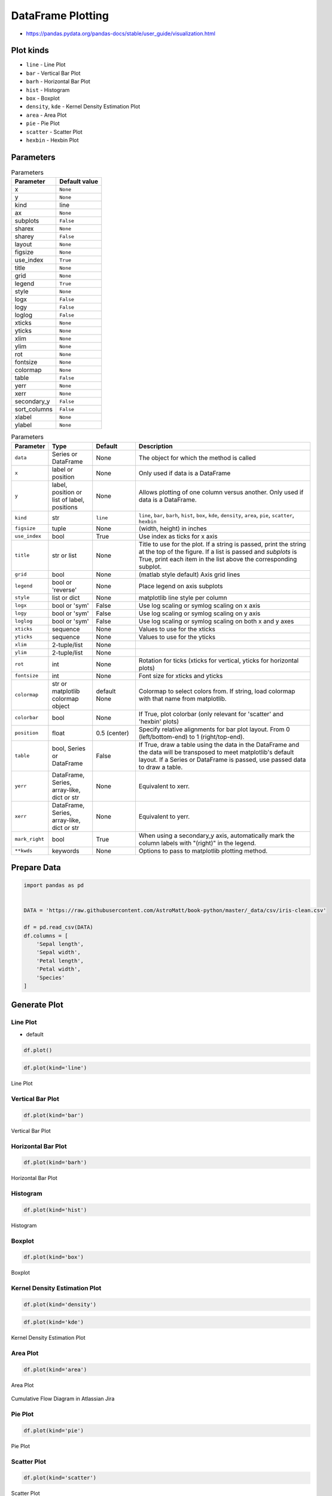 .. _Pandas DataFrame Plotting:

******************
DataFrame Plotting
******************


* https://pandas.pydata.org/pandas-docs/stable/user_guide/visualization.html

.. figure:: img/matplotlib-figure-anatomy.png
    :width: 75%
    :align: center

Plot kinds
==========
* ``line`` - Line Plot
* ``bar`` - Vertical Bar Plot
* ``barh`` - Horizontal Bar Plot
* ``hist`` - Histogram
* ``box`` - Boxplot
* ``density``, ``kde`` - Kernel Density Estimation Plot
* ``area`` - Area Plot
* ``pie`` - Pie Plot
* ``scatter`` - Scatter Plot
* ``hexbin`` - Hexbin Plot


Parameters
==========
.. csv-table:: Parameters
    :header: "Parameter", "Default value"

    "x", ``None``
    "y", ``None``
    "kind", "line"
    "ax", ``None``
    "subplots", ``False``
    "sharex", ``None``
    "sharey", ``False``
    "layout", ``None``
    "figsize", ``None``
    "use_index", ``True``
    "title", ``None``
    "grid", ``None``
    "legend", ``True``
    "style", ``None``
    "logx", ``False``
    "logy", ``False``
    "loglog", ``False``
    "xticks", ``None``
    "yticks", ``None``
    "xlim", ``None``
    "ylim", ``None``
    "rot", ``None``
    "fontsize", ``None``
    "colormap", ``None``
    "table", ``False``
    "yerr", ``None``
    "xerr", ``None``
    "secondary_y", ``False``
    "sort_columns", ``False``
    "xlabel", ``None``
    "ylabel", ``None``

.. list-table:: Parameters
    :header-rows: 1
    :widths: 5, 15, 15, 65

    * - Parameter
      - Type
      - Default
      - Description

    * - ``data``
      - Series or DataFrame
      - None
      - The object for which the method is called

    * - ``x``
      - label or position
      - None
      - Only used if data is a DataFrame

    * - ``y``
      - label, position or list of label, positions
      - None
      - Allows plotting of one column versus another. Only used if data is a DataFrame.

    * - ``kind``
      - str
      - ``line``
      - ``line``, ``bar``, ``barh``, ``hist``, ``box``, ``kde``, ``density``, ``area``, ``pie``, ``scatter``, ``hexbin``

    * - ``figsize``
      - tuple
      - None
      - (width, height) in inches

    * - ``use_index``
      - bool
      - True
      - Use index as ticks for x axis

    * - ``title``
      - str or list
      - None
      - Title to use for the plot. If a string is passed, print the string at the top of the figure. If a list is passed and `subplots` is True, print each item in the list above the corresponding subplot.

    * - ``grid``
      - bool
      - None
      - (matlab style default) Axis grid lines

    * - ``legend``
      - bool or 'reverse'
      - None
      - Place legend on axis subplots

    * - ``style``
      - list or dict
      - None
      - matplotlib line style per column

    * - ``logx``
      - bool or 'sym'
      - False
      - Use log scaling or symlog scaling on x axis

    * - ``logy``
      - bool or 'sym'
      - False
      - Use log scaling or symlog scaling on y axis

    * - ``loglog``
      - bool or 'sym'
      - False
      - Use log scaling or symlog scaling on both x and y axes

    * - ``xticks``
      - sequence
      - None
      - Values to use for the xticks

    * - ``yticks``
      - sequence
      - None
      - Values to use for the yticks

    * - ``xlim``
      - 2-tuple/list
      - None
      -

    * - ``ylim``
      - 2-tuple/list
      - None
      -

    * - ``rot``
      - int
      - None
      - Rotation for ticks (xticks for vertical, yticks for horizontal plots)

    * - ``fontsize``
      - int
      - None
      - Font size for xticks and yticks

    * - ``colormap``
      - str or matplotlib colormap object
      - default None
      - Colormap to select colors from. If string, load colormap with that name from matplotlib.

    * - ``colorbar``
      - bool
      - None
      - If True, plot colorbar (only relevant for 'scatter' and 'hexbin' plots)

    * - ``position``
      - float
      - 0.5 (center)
      - Specify relative alignments for bar plot layout. From 0 (left/bottom-end) to 1 (right/top-end).

    * - ``table``
      - bool, Series or DataFrame
      - False
      - If True, draw a table using the data in the DataFrame and the data will be transposed to meet matplotlib's default layout. If a Series or DataFrame is passed, use passed data to draw a table.

    * - ``yerr``
      - DataFrame, Series, array-like, dict or str
      - None
      - Equivalent to xerr.

    * - ``xerr``
      - DataFrame, Series, array-like, dict or str
      - None
      - Equivalent to yerr.

    * - ``mark_right``
      - bool
      - True
      - When using a secondary_y axis, automatically mark the column labels with "(right)" in the legend.

    * - ``**kwds``
      - keywords
      - None
      - Options to pass to matplotlib plotting method.


Prepare Data
============
.. code-block:: python

    import pandas as pd


    DATA = 'https://raw.githubusercontent.com/AstroMatt/book-python/master/_data/csv/iris-clean.csv'

    df = pd.read_csv(DATA)
    df.columns = [
        'Sepal length',
        'Sepal width',
        'Petal length',
        'Petal width',
        'Species'
    ]

Generate Plot
=============

Line Plot
---------
* default

.. code-block:: python

    df.plot()

.. code-block:: python

    df.plot(kind='line')

.. figure:: img/pandas-dataframe-plot-line.png
    :align: center
    :width: 75%

    Line Plot

Vertical Bar Plot
-----------------
.. code-block:: python

    df.plot(kind='bar')

.. figure:: img/pandas-dataframe-plot-bar.png
    :align: center
    :width: 75%

    Vertical Bar Plot

Horizontal Bar Plot
-------------------
.. code-block:: python

    df.plot(kind='barh')

.. figure:: img/pandas-dataframe-plot-barh.png
    :align: center
    :width: 75%

    Horizontal Bar Plot

Histogram
---------
.. code-block:: python

    df.plot(kind='hist')

.. figure:: img/pandas-dataframe-plot-hist.png
    :align: center
    :width: 75%

    Histogram

Boxplot
-------
.. code-block:: python

    df.plot(kind='box')

.. figure:: img/pandas-dataframe-plot-box.png
    :align: center
    :width: 75%

    Boxplot

Kernel Density Estimation Plot
------------------------------
.. code-block:: python

    df.plot(kind='density')

.. code-block:: python

    df.plot(kind='kde')

.. figure:: img/pandas-dataframe-plot-density.png
    :align: center
    :width: 75%

    Kernel Density Estimation Plot

Area Plot
---------
.. code-block:: python

    df.plot(kind='area')

.. figure:: img/pandas-dataframe-plot-area.png
    :align: center
    :width: 75%

    Area Plot

.. figure:: img/pandas-dataframe-plot-cumulative-flow-diagram.png
    :align: center
    :width: 75%

    Cumulative Flow Diagram in Atlassian Jira

Pie Plot
--------
.. code-block:: python

    df.plot(kind='pie')

.. figure:: img/pandas-dataframe-plot-pie.png
    :align: center
    :width: 75%

    Pie Plot

Scatter Plot
------------
.. code-block:: python

    df.plot(kind='scatter')

.. figure:: img/pandas-dataframe-plot-scatter.png
    :align: center
    :width: 75%

    Scatter Plot

Hexbin Plot
-----------
.. code-block:: python

    df.plot(kind='hexbin')

.. figure:: img/pandas-dataframe-plot-hexbin.png
    :align: center
    :width: 75%

    Hexbin Plot

Other
=====

Hist
----
.. code-block:: python

    import matplotlib.pyplot as plt
    import pandas as pd


    DATA = 'https://raw.githubusercontent.com/AstroMatt/book-python/master/_data/csv/iris-clean.csv'

    df = pd.read_csv(DATA)
    df.hist()
    plt.show()

.. figure:: img/pandas-dataframe-plot-hist.png
    :width: 75%
    :align: center

    Visualization using hist

Density
-------
.. code-block:: python

    import matplotlib.pyplot as plt
    import pandas as pd


    DATA = 'https://raw.githubusercontent.com/AstroMatt/book-python/master/_data/csv/iris-clean.csv'

    df = pd.read_csv(DATA)
    df.plot(kind='density', subplots=True, layout=(2,2), sharex=False)
    plt.show()

.. figure:: img/pandas-dataframe-plot-density2.png
    :width: 75%
    :align: center

    Visualization using density

Box
---
.. code-block:: python

    import matplotlib.pyplot as plt
    import pandas as pd


    DATA = 'https://raw.githubusercontent.com/AstroMatt/book-python/master/_data/csv/iris-clean.csv'

    df = pd.read_csv(DATA)
    df.plot(kind='box', subplots=True, layout=(2,2), sharex=False, sharey=False)
    plt.show()

.. figure:: img/pandas-dataframe-plot-box2.png
    :width: 75%
    :align: center

    Visualization using density

Scatter matrix
--------------
* The in ``pandas`` version ``0.22`` plotting module has been moved from ``pandas.tools.plotting`` to ``pandas.plotting``
* As of version ``0.19``, the ``pandas.plotting`` library did not exist

.. code-block:: python

    import matplotlib.pyplot as plt
    import pandas as pd
    from pandas.plotting import scatter_matrix


    DATA = 'https://raw.githubusercontent.com/AstroMatt/book-python/master/_data/csv/iris-clean.csv'

    df = pd.read_csv(DATA)
    scatter_matrix(df)
    plt.show()

.. figure:: img/pandas-dataframe-plot-scatter-matrix.png
    :width: 75%
    :align: center

    Visualization using density


Actinograms
===========
.. figure:: img/pandas-dataframe-actinogram-1.png
    :width: 75%
    :align: center

.. figure:: img/pandas-dataframe-actinogram-2.png
    :width: 75%
    :align: center


Assignments
===========

DataFrame Plot
--------------
* Assignment name: DataFrame Plot
* Last update: 2020-10-01
* Complexity level: medium
* Lines of code to write: 15 lines
* Estimated time of completion: 21 min
* Solution: :download:`solution/df_plot.py`

:English:
    #. Use data from "Input" section (see below)
    #. Read data from ``DATA`` as ``sensors: pd.DataFrame``
    #. Select ``Luminance`` stylesheet
    #. Parse column with dates
    #. Select desired date and location, then resample by hour
    #. Display chart (line) with activity hours in "Sleeping Quarters upper" location
    #. Active is when ``Luminance`` is not zero
    #. Easy: for day 2019-09-28
    #. Advanced: for each day, as subplots

:Polish:
    #. Użyj danych z sekcji "Input" (patrz poniżej)
    #. Wczytaj dane z ``DATA`` jako ``sensors: pd.DataFrame``
    #. Wybierz arkusz ``Luminance``
    #. Sparsuj kolumny z datami
    #. Wybierz pożądaną datę i lokację, następnie próbkuj co godzinę
    #. Aktywność jest gdy ``Luminance`` jest różna od zera
    #. Wyświetl wykres (line) z godzinami aktywności w dla lokacji "Sleeping Quarters upper"
    #. Łatwe: dla dnia 2019-09-28
    #. Zaawansowane: dla wszystkich dni, jako subplot

:Input:
    .. code-block:: python

        DATA = 'https://raw.githubusercontent.com/AstroMatt/book-python/master/_data/xlsx/sensors-optima.xlsx'
        WHERE = 'Sleeping Quarters upper'
        WHEN = '2019-09-28'

:Hints:
    * ``pd.Series.apply(np.sign)`` :ref:`Numpy signum`
    * ``pd.Series.resample('H').sum()``
